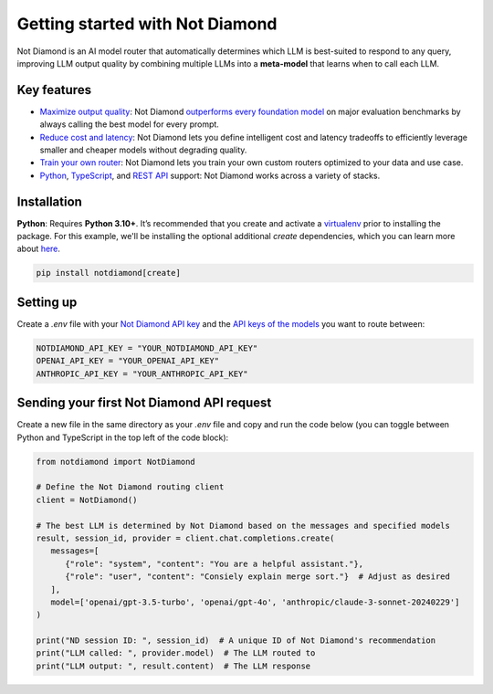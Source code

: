 Getting started with Not Diamond
================================

Not Diamond is an AI model router that automatically determines which LLM is best-suited to respond to any query, improving LLM output quality by combining multiple LLMs into a **meta-model** that learns when to call each LLM.

============
Key features
============

- `Maximize output quality <https://notdiamond.readme.io/docs/quickstart>`_: Not Diamond `outperforms every foundation model <https://notdiamond.readme.io/docs/benchmark-performance>`_ on major evaluation benchmarks by always calling the best model for every prompt.
- `Reduce cost and latency <https://notdiamond.readme.io/docs/cost-and-latency-tradeoffs>`_: Not Diamond lets you define intelligent cost and latency tradeoffs to efficiently leverage smaller and cheaper models without degrading quality.
- `Train your own router <https://notdiamond.readme.io/docs/router-training-quickstart>`_: Not Diamond lets you train your own custom routers optimized to your data and use case.
- `Python <https://python.notdiamond.ai/>`_, `TypeScript <https://www.npmjs.com/package/notdiamond>`_, and `REST API <https://notdiamond.readme.io/reference/api-introduction>`_ support: Not Diamond works across a variety of stacks.

============
Installation
============

**Python**: Requires **Python 3.10+**. It’s recommended that you create and activate a `virtualenv <https://virtualenv.pypa.io/en/latest/>`_ prior to installing the package. For this example, we'll be installing the optional additional `create` dependencies, which you can learn more about `here <https://notdiamond.readme.io/docs/model_select-vs-create>`_.

.. code:: shell

   pip install notdiamond[create]

==========
Setting up
==========

Create a `.env` file with your `Not Diamond API key <https://app.notdiamond.ai/keys>`_ and the `API keys of the models <https://notdiamond.readme.io/docs/api-keys>`_ you want to route between:

.. code:: shell

   NOTDIAMOND_API_KEY = "YOUR_NOTDIAMOND_API_KEY"
   OPENAI_API_KEY = "YOUR_OPENAI_API_KEY"
   ANTHROPIC_API_KEY = "YOUR_ANTHROPIC_API_KEY"

==========================================
Sending your first Not Diamond API request
==========================================

Create a new file in the same directory as your `.env` file and copy and run the code below (you can toggle between  Python and TypeScript in the top left of the code block):

.. code:: python

   from notdiamond import NotDiamond

   # Define the Not Diamond routing client
   client = NotDiamond()

   # The best LLM is determined by Not Diamond based on the messages and specified models
   result, session_id, provider = client.chat.completions.create(
      messages=[
         {"role": "system", "content": "You are a helpful assistant."},
         {"role": "user", "content": "Consiely explain merge sort."}  # Adjust as desired
      ],
      model=['openai/gpt-3.5-turbo', 'openai/gpt-4o', 'anthropic/claude-3-sonnet-20240229']
   )

   print("ND session ID: ", session_id)  # A unique ID of Not Diamond's recommendation
   print("LLM called: ", provider.model)  # The LLM routed to
   print("LLM output: ", result.content)  # The LLM response

